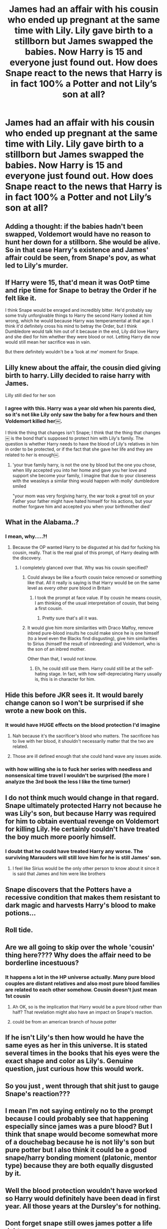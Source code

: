#+TITLE: James had an affair with his cousin who ended up pregnant at the same time with Lily. Lily gave birth to a stillborn but James swapped the babies. Now Harry is 15 and everyone just found out. How does Snape react to the news that Harry is in fact 100% a Potter and not Lily’s son at all?

* James had an affair with his cousin who ended up pregnant at the same time with Lily. Lily gave birth to a stillborn but James swapped the babies. Now Harry is 15 and everyone just found out. How does Snape react to the news that Harry is in fact 100% a Potter and not Lily’s son at all?
:PROPERTIES:
:Author: rickmanakii
:Score: 119
:DateUnix: 1583559065.0
:DateShort: 2020-Mar-07
:FlairText: Prompt
:END:

** Adding a thought: if the babies hadn't been swapped, Voldemort would have no reason to hunt her down for a stillborn. She would be alive. So in that case Harry's existence and James' affair could be seen, from Snape's pov, as what led to Lily's murder.
:PROPERTIES:
:Author: rickmanakii
:Score: 117
:DateUnix: 1583559745.0
:DateShort: 2020-Mar-07
:END:


** If Harry were 15, that'd mean it was OotP time and ripe time for Snape to betray the Order if he felt like it.

I think Snape would be enraged and incredibly bitter. He'd probably say some truly unforgivable things to Harry the second Harry looked at him wrong, which he would because Harry was temperamental at that age. I think it'd definitely cross his mind to betray the Order, but I think Dumbledore would talk him out of it because in the end, Lily did love Harry and she died for him whether they were blood or not. Letting Harry die now would still mean her sacrifice was in vain.

But there definitely wouldn't be a ‘look at me' moment for Snape.
:PROPERTIES:
:Author: SecretlyFBI
:Score: 80
:DateUnix: 1583559379.0
:DateShort: 2020-Mar-07
:END:


** Lilly knew about the affair, the cousin died giving birth to harry. Lilly decided to raise harry with James.

Lilly still died for her son
:PROPERTIES:
:Author: CommanderL3
:Score: 49
:DateUnix: 1583580582.0
:DateShort: 2020-Mar-07
:END:

*** I agree with this. Harry was a year old when his parents died, so it's not like Lily only saw the baby for a few hours and then Voldemort killed her￼.

I think the thing that changes isn't Snape; I think that the thing that changes￼ is the bond that's supposed to protect him with Lily's family. The question is whether Harry needs to have the blood of Lily's relatives in him in order to be protected, or if the fact that she gave her life and they are related to /her/ is enough￼.
:PROPERTIES:
:Author: darsynia
:Score: 22
:DateUnix: 1583589649.0
:DateShort: 2020-Mar-07
:END:

**** 'your true family harry, is not the one by blood but the one you chose, when lilly accepted you into her home and gave you her love and support she become your family, I imagine that due to your closeness with the weasleys a similar thing would happen with molly' dumbledore smiled

"your mom was very forgiving harry, the war took a great toll on your Father your father might have hated himself for his actions, but your mother forgave him and accepted you when your birthmother died'
:PROPERTIES:
:Author: CommanderL3
:Score: 14
:DateUnix: 1583591646.0
:DateShort: 2020-Mar-07
:END:


** What in the Alabama..?
:PROPERTIES:
:Author: DoctorInYeetology
:Score: 44
:DateUnix: 1583585876.0
:DateShort: 2020-Mar-07
:END:

*** I mean, why.....?!
:PROPERTIES:
:Author: DaniMrynn
:Score: 16
:DateUnix: 1583589097.0
:DateShort: 2020-Mar-07
:END:

**** Because the OP wanted Harry to be disgusted at his dad for fucking his cousin, really. That is the real goal of this prompt, of Harry dealing with the discovery.
:PROPERTIES:
:Author: Foadar
:Score: 23
:DateUnix: 1583591063.0
:DateShort: 2020-Mar-07
:END:

***** I completely glanced over that. Why was his cousin specified?
:PROPERTIES:
:Author: Uncommonality
:Score: 13
:DateUnix: 1583591636.0
:DateShort: 2020-Mar-07
:END:

****** Could always be like a fourth cousin twice removed or something like that. All it really is saying is that Harry would be on the same level as every other pure blood in Britain
:PROPERTIES:
:Author: DragonReader338
:Score: 6
:DateUnix: 1583604342.0
:DateShort: 2020-Mar-07
:END:

******* I took the prompt at face value. If by cousin he means cousin, I am thinking of the usual interpretation of cousin, that being a first cousin.
:PROPERTIES:
:Author: Foadar
:Score: 6
:DateUnix: 1583618537.0
:DateShort: 2020-Mar-08
:END:

******** Pretty sure that's all it was.
:PROPERTIES:
:Author: DaniMrynn
:Score: 2
:DateUnix: 1583623815.0
:DateShort: 2020-Mar-08
:END:


****** It would give him more similarities with Draco Malfoy, remove inbred pure-blood insults he could make since he is one himself (to a level even the Blacks find disgusting), give him similarities to Sirius (himself the result of inbreeding) and Voldemort, who is the son of an inbred mother.

Other than that, I would not know.
:PROPERTIES:
:Author: Foadar
:Score: 11
:DateUnix: 1583592168.0
:DateShort: 2020-Mar-07
:END:

******* Eh, he could still use them. Harry could still be at the self-hating stage. In fact, with how self-depreciating Harry usually is, this is in character for him.
:PROPERTIES:
:Author: Nyanmaru_San
:Score: 5
:DateUnix: 1583608675.0
:DateShort: 2020-Mar-07
:END:


** Hide this before JKR sees it. It would barely change canon so I won't be surprised if she wrote a new book on this.
:PROPERTIES:
:Author: DeDe_at_it_again
:Score: 28
:DateUnix: 1583582167.0
:DateShort: 2020-Mar-07
:END:

*** It would have HUGE effects on the blood protection I'd imagine
:PROPERTIES:
:Author: schaeldieavocado
:Score: 9
:DateUnix: 1583585959.0
:DateShort: 2020-Mar-07
:END:

**** Nah because it's the sacrificer's blood who matters. The sacrificee has to live with her blood, it shouldn't necessarily matter that the two are related.
:PROPERTIES:
:Author: lgbqt
:Score: 4
:DateUnix: 1583591479.0
:DateShort: 2020-Mar-07
:END:


**** Those are ill defined enough that she could hand wave any issues aside.
:PROPERTIES:
:Author: StarOfTheSouth
:Score: 1
:DateUnix: 1583618910.0
:DateShort: 2020-Mar-08
:END:


*** with how willing she is to fuck her series with needless and nonsensical time travel I wouldn't be surprised (the more I analyze the 3rd book the less I like the time turner)
:PROPERTIES:
:Author: renextronex
:Score: 3
:DateUnix: 1583606534.0
:DateShort: 2020-Mar-07
:END:


** I do not think much would change in that regard. Snape ultimately protected Harry not because he was Lily's son, but because Harry was required for him to obtain eventual revenge on Voldemort for killing Lily. He certainly couldn't have treated the boy much more poorly himself.
:PROPERTIES:
:Author: Notus_Oren
:Score: 60
:DateUnix: 1583559209.0
:DateShort: 2020-Mar-07
:END:

*** I doubt that he could have treated Harry any worse. The surviving Marauders will still love him for he is still James' son.
:PROPERTIES:
:Score: 26
:DateUnix: 1583559360.0
:DateShort: 2020-Mar-07
:END:

**** I feel like Sirius would be the only other person to know about it since it is said that James and him were like brothers
:PROPERTIES:
:Author: DragonReader338
:Score: 3
:DateUnix: 1583604555.0
:DateShort: 2020-Mar-07
:END:


** Snape discovers that the Potters have a recessive condition that makes them resistant to dark magic and harvests Harry's blood to make potions...
:PROPERTIES:
:Author: Mother-Structure
:Score: 5
:DateUnix: 1583605436.0
:DateShort: 2020-Mar-07
:END:


** Roll tide.
:PROPERTIES:
:Author: r_ca
:Score: 6
:DateUnix: 1583595421.0
:DateShort: 2020-Mar-07
:END:


** Are we all going to skip over the whole 'cousin' thing here???? Why does the affair need to be borderline incestuous?
:PROPERTIES:
:Author: love_me_some_cats
:Score: 5
:DateUnix: 1583591791.0
:DateShort: 2020-Mar-07
:END:

*** It happens a lot in the HP universe actually. Many pure blood couples are distant relatives and also most pure blood families are related to each other somehow. Cousin doesn't just mean 1st cousin
:PROPERTIES:
:Author: rickmanakii
:Score: 12
:DateUnix: 1583592079.0
:DateShort: 2020-Mar-07
:END:

**** Ah OK, so is the implication that Harry would be a pure blood rather than half? That revelation might also have an impact on Snape's reaction.
:PROPERTIES:
:Author: love_me_some_cats
:Score: 8
:DateUnix: 1583592318.0
:DateShort: 2020-Mar-07
:END:


**** could be from an american branch of house potter
:PROPERTIES:
:Author: CommanderL3
:Score: 5
:DateUnix: 1583598403.0
:DateShort: 2020-Mar-07
:END:


** If he isn't Lily's then how would he have the same eyes as her in this universe. It is stated several times in the books that his eyes were the exact shape and color as Lily's. Genuine question, just curious how this would work.
:PROPERTIES:
:Author: LilyPotter123
:Score: 2
:DateUnix: 1583637073.0
:DateShort: 2020-Mar-08
:END:


** So you just , went through that shit just to gauge Snape's reaction???
:PROPERTIES:
:Author: IamPotterhead
:Score: 4
:DateUnix: 1583580623.0
:DateShort: 2020-Mar-07
:END:


** I mean I'm not saying entirely no to the prompt because I could probably see that happening especially since james was a pure blood? But I think that snape would become somewhat more of a douchebag because he is not lily's son but pure potter but I also think it could be a good snape/harry bonding moment (platonic, mentor type) because they are both equally disgusted by it.
:PROPERTIES:
:Author: oblong_pill
:Score: 1
:DateUnix: 1583618487.0
:DateShort: 2020-Mar-08
:END:


** Well the blood protection wouldn't have worked so Harry would definitely have been dead in first year. All those years at the Dursley's for nothing.
:PROPERTIES:
:Author: iknowwhenyoureawake
:Score: 1
:DateUnix: 1583599108.0
:DateShort: 2020-Mar-07
:END:


** Dont forget snape still owes james potter a life debt
:PROPERTIES:
:Author: Aiyania
:Score: -5
:DateUnix: 1583562962.0
:DateShort: 2020-Mar-07
:END:

*** Snape doesn't care though, since he refuses to acknowledge that James actually saved his life.
:PROPERTIES:
:Author: aAlouda
:Score: 8
:DateUnix: 1583568024.0
:DateShort: 2020-Mar-07
:END:

**** That might make Canon life debt more interesting as opposed to less interesting￼! End it definitely sounds like the sort of thing that Snape would really present, some magical weight tying him to a person he hated.
:PROPERTIES:
:Author: darsynia
:Score: 3
:DateUnix: 1583589778.0
:DateShort: 2020-Mar-07
:END:


*** Life debts aren't an actual thing in canon. The only thing that comes close is Harry stopping Sirius and Remus from killing Peter, saving his life. Dumbledore comments that it "put him in [Harry's] debt," but it wasn't magical or anything. It was just that Peter technically owed Harry for saving him, which caused him to hesitate later one, which led to his death.

Someone like Snape, who's already abusive towards children, including Harry, and is absolutely vile and loses control when it comes to the topic of James and Sirius (even in front of the Minister of Magic), won't give a shit about any life debt.
:PROPERTIES:
:Author: darkpothead
:Score: 5
:DateUnix: 1583569484.0
:DateShort: 2020-Mar-07
:END:

**** u/Triflez:
#+begin_quote
  “Pettigrew owes his life to you. You have sent Voldemort a deputy who is in your debt. When one wizard saves another wizard's life, it creates a certain bond between them . . . and I'm much mistaken if Voldemort wants his servant in the debt of Harry Potter.” “I don't want a bond with Pettigrew!” said Harry. “He betrayed my parents!” “This is magic at its deepest, its most impenetrable, Harry. But trust me . . . the time may come when you will be very glad you saved Pettigrew's life.”
#+end_quote

Life debts are an actual thing in canon. We do not know for sure however if Snape had a magical bond to James, or just felt he owed him.

And Snape absolutely gives a shit about the debt.

#+begin_quote
  “And then your father did something Snape could never forgive.”“What?”

  “He saved his life.”

  “What?”

  “Yes...” said Dumbledore dreamily. “Funny, the way people's minds work, isn't it? Professor Snape couldn't bear being in your father's debt...I do believe he worked so hard to protect you this year because he felt that would make him and your father even. Then he could go back to hating your father's memory in peace.”

  Harry tried to understand this but it made his head pound, so he stopped.
#+end_quote
:PROPERTIES:
:Author: Triflez
:Score: 28
:DateUnix: 1583579974.0
:DateShort: 2020-Mar-07
:END:

***** Except Dumbledore was lying through his teeth in that scene to protect Snape's real reason.
:PROPERTIES:
:Author: The_Truthkeeper
:Score: 1
:DateUnix: 1583584131.0
:DateShort: 2020-Mar-07
:END:


**** Except for they are a thing. Peter's hand was used to kill himself for trying to turn on him in the 7th book, because he owed Harry a life debt. They're 100% a thing.
:PROPERTIES:
:Author: SimonSherlockPotter
:Score: 1
:DateUnix: 1583599804.0
:DateShort: 2020-Mar-07
:END:

***** So you're just going to repeat what I said and use that as evidence against me? The hand didn't kill Peter because he had a "life debt." It killed him because he hesitated and considered betraying Voldemort by allowing Harry to escape. This was cause by his life being technically saved by Harry, yes, but the actual death wasn't because of any magical debt. If Peter had this "life debt" but completely ignored it and not hesitated, then he wouldn't have been killed by the hand.

Despite these two circumstances resulting in the same thing, the actual mechanics behind each situation is completely different. One is that there's actually a magically enforced debt that appears when one's life is save by someone. Another is that a series of circumstances led to Peter's death, which started when his life was saved.
:PROPERTIES:
:Author: darkpothead
:Score: 3
:DateUnix: 1583607176.0
:DateShort: 2020-Mar-07
:END:
